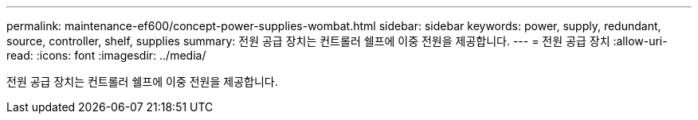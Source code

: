 ---
permalink: maintenance-ef600/concept-power-supplies-wombat.html 
sidebar: sidebar 
keywords: power, supply, redundant, source, controller, shelf, supplies 
summary: 전원 공급 장치는 컨트롤러 쉘프에 이중 전원을 제공합니다. 
---
= 전원 공급 장치
:allow-uri-read: 
:icons: font
:imagesdir: ../media/


[role="lead"]
전원 공급 장치는 컨트롤러 쉘프에 이중 전원을 제공합니다.
